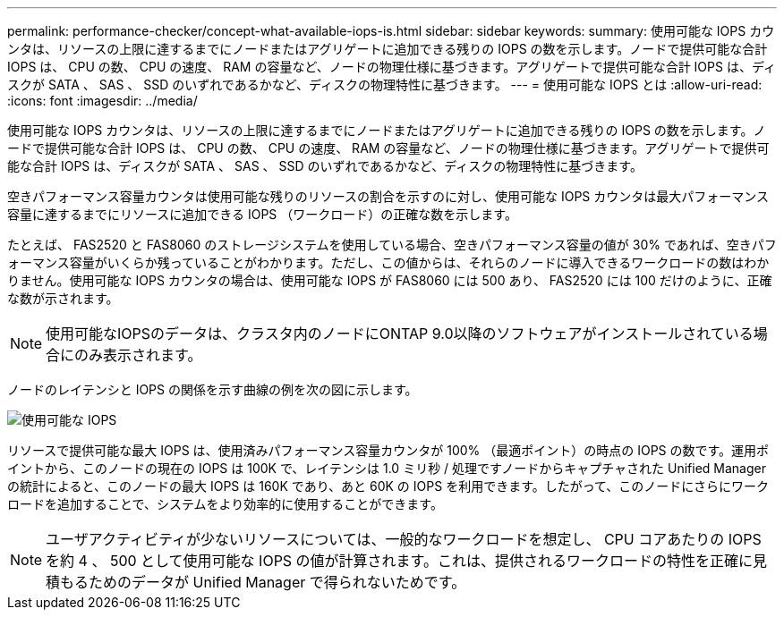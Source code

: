 ---
permalink: performance-checker/concept-what-available-iops-is.html 
sidebar: sidebar 
keywords:  
summary: 使用可能な IOPS カウンタは、リソースの上限に達するまでにノードまたはアグリゲートに追加できる残りの IOPS の数を示します。ノードで提供可能な合計 IOPS は、 CPU の数、 CPU の速度、 RAM の容量など、ノードの物理仕様に基づきます。アグリゲートで提供可能な合計 IOPS は、ディスクが SATA 、 SAS 、 SSD のいずれであるかなど、ディスクの物理特性に基づきます。 
---
= 使用可能な IOPS とは
:allow-uri-read: 
:icons: font
:imagesdir: ../media/


[role="lead"]
使用可能な IOPS カウンタは、リソースの上限に達するまでにノードまたはアグリゲートに追加できる残りの IOPS の数を示します。ノードで提供可能な合計 IOPS は、 CPU の数、 CPU の速度、 RAM の容量など、ノードの物理仕様に基づきます。アグリゲートで提供可能な合計 IOPS は、ディスクが SATA 、 SAS 、 SSD のいずれであるかなど、ディスクの物理特性に基づきます。

空きパフォーマンス容量カウンタは使用可能な残りのリソースの割合を示すのに対し、使用可能な IOPS カウンタは最大パフォーマンス容量に達するまでにリソースに追加できる IOPS （ワークロード）の正確な数を示します。

たとえば、 FAS2520 と FAS8060 のストレージシステムを使用している場合、空きパフォーマンス容量の値が 30% であれば、空きパフォーマンス容量がいくらか残っていることがわかります。ただし、この値からは、それらのノードに導入できるワークロードの数はわかりません。使用可能な IOPS カウンタの場合は、使用可能な IOPS が FAS8060 には 500 あり、 FAS2520 には 100 だけのように、正確な数が示されます。

[NOTE]
====
使用可能なIOPSのデータは、クラスタ内のノードにONTAP 9.0以降のソフトウェアがインストールされている場合にのみ表示されます。

====
ノードのレイテンシと IOPS の関係を示す曲線の例を次の図に示します。

image::../media/available-iops.gif[使用可能な IOPS]

リソースで提供可能な最大 IOPS は、使用済みパフォーマンス容量カウンタが 100% （最適ポイント）の時点の IOPS の数です。運用ポイントから、このノードの現在の IOPS は 100K で、レイテンシは 1.0 ミリ秒 / 処理ですノードからキャプチャされた Unified Manager の統計によると、このノードの最大 IOPS は 160K であり、あと 60K の IOPS を利用できます。したがって、このノードにさらにワークロードを追加することで、システムをより効率的に使用することができます。

[NOTE]
====
ユーザアクティビティが少ないリソースについては、一般的なワークロードを想定し、 CPU コアあたりの IOPS を約 4 、 500 として使用可能な IOPS の値が計算されます。これは、提供されるワークロードの特性を正確に見積もるためのデータが Unified Manager で得られないためです。

====
